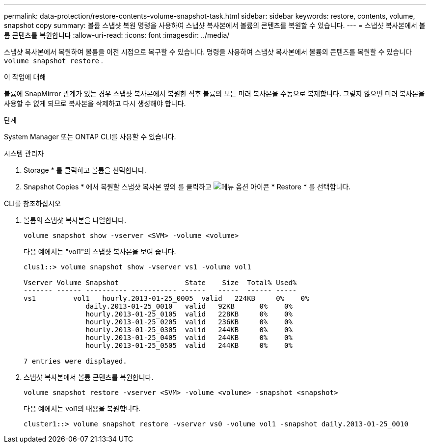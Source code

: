 ---
permalink: data-protection/restore-contents-volume-snapshot-task.html 
sidebar: sidebar 
keywords: restore, contents, volume, snapshot copy 
summary: 볼륨 스냅샷 복원 명령을 사용하여 스냅샷 복사본에서 볼륨의 콘텐츠를 복원할 수 있습니다. 
---
= 스냅샷 복사본에서 볼륨 콘텐츠를 복원합니다
:allow-uri-read: 
:icons: font
:imagesdir: ../media/


[role="lead"]
스냅샷 복사본에서 복원하여 볼륨을 이전 시점으로 복구할 수 있습니다. 명령을 사용하여 스냅샷 복사본에서 볼륨의 콘텐츠를 복원할 수 있습니다 `volume snapshot restore` .

.이 작업에 대해
볼륨에 SnapMirror 관계가 있는 경우 스냅샷 복사본에서 복원한 직후 볼륨의 모든 미러 복사본을 수동으로 복제합니다. 그렇지 않으면 미러 복사본을 사용할 수 없게 되므로 복사본을 삭제하고 다시 생성해야 합니다.

.단계
System Manager 또는 ONTAP CLI를 사용할 수 있습니다.

[role="tabbed-block"]
====
.시스템 관리자
--
. Storage * 를 클릭하고 볼륨을 선택합니다.
. Snapshot Copies * 에서 복원할 스냅샷 복사본 옆의 를 클릭하고 image:icon_kabob.gif["메뉴 옵션 아이콘"] * Restore * 를 선택합니다.


--
.CLI를 참조하십시오
--
. 볼륨의 스냅샷 복사본을 나열합니다.
+
[source, cli]
----
volume snapshot show -vserver <SVM> -volume <volume>
----
+
다음 예에서는 "vol1"의 스냅샷 복사본을 보여 줍니다.

+
[listing]
----

clus1::> volume snapshot show -vserver vs1 -volume vol1

Vserver Volume Snapshot                State    Size  Total% Used%
------- ------ ---------- ----------- ------   -----  ------ -----
vs1	    vol1   hourly.2013-01-25_0005  valid   224KB     0%    0%
               daily.2013-01-25_0010   valid   92KB      0%    0%
               hourly.2013-01-25_0105  valid   228KB     0%    0%
               hourly.2013-01-25_0205  valid   236KB     0%    0%
               hourly.2013-01-25_0305  valid   244KB     0%    0%
               hourly.2013-01-25_0405  valid   244KB     0%    0%
               hourly.2013-01-25_0505  valid   244KB     0%    0%

7 entries were displayed.
----
. 스냅샷 복사본에서 볼륨 콘텐츠를 복원합니다.
+
[source, cli]
----
volume snapshot restore -vserver <SVM> -volume <volume> -snapshot <snapshot>
----
+
다음 예에서는 vol1의 내용을 복원합니다.

+
[listing]
----
cluster1::> volume snapshot restore -vserver vs0 -volume vol1 -snapshot daily.2013-01-25_0010
----


--
====
